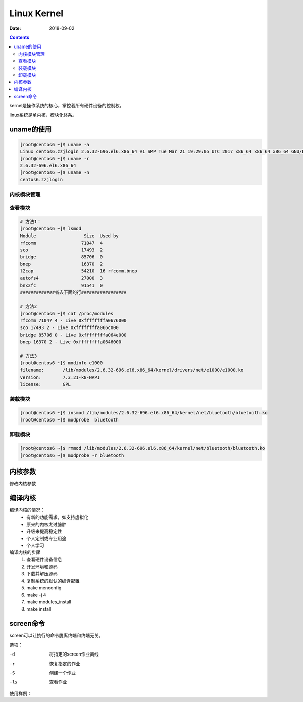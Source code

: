 
==========================================
Linux Kernel
==========================================

:Date: 2018-09-02

.. contents::

kernel是操作系统的核心，掌控着所有硬件设备的控制权。

linux系统是单内核，模块化体系。

uname的使用
==========================================

.. code-block:: bash 

    [root@centos6 ~]$ uname -a 
    Linux centos6.zzjlogin 2.6.32-696.el6.x86_64 #1 SMP Tue Mar 21 19:29:05 UTC 2017 x86_64 x86_64 x86_64 GNU/Linux
    [root@centos6 ~]$ uname -r 
    2.6.32-696.el6.x86_64
    [root@centos6 ~]$ uname -n 
    centos6.zzjlogin

内核模块管理
-------------------------------------------------

查看模块
-------------------------------------------------

.. code-block:: bash 

    # 方法1：
    [root@centos6 ~]$ lsmod 
    Module                  Size  Used by
    rfcomm                 71047  4 
    sco                    17493  2 
    bridge                 85706  0 
    bnep                   16370  2 
    l2cap                  54210  16 rfcomm,bnep
    autofs4                27000  3 
    bnx2fc                 91541  0 
    #############省去下面的行#################

    # 方法2
    [root@centos6 ~]$ cat /proc/modules 
    rfcomm 71047 4 - Live 0xffffffffa0676000
    sco 17493 2 - Live 0xffffffffa066c000
    bridge 85706 0 - Live 0xffffffffa064e000
    bnep 16370 2 - Live 0xffffffffa0646000

    # 方法3 
    [root@centos6 ~]$ modinfo e1000
    filename:       /lib/modules/2.6.32-696.el6.x86_64/kernel/drivers/net/e1000/e1000.ko
    version:        7.3.21-k8-NAPI
    license:        GPL

装载模块
-------------------------------------------------

.. code-block:: bash

    [root@centos6 ~]$ insmod /lib/modules/2.6.32-696.el6.x86_64/kernel/net/bluetooth/bluetooth.ko 
    [root@centos6 ~]$ modprobe  bluetooth

卸载模块
-------------------------------------------------

.. code-block:: bash

    [root@centos6 ~]$ rmmod /lib/modules/2.6.32-696.el6.x86_64/kernel/net/bluetooth/bluetooth.ko 
    [root@centos6 ~]$ modprobe -r bluetooth

内核参数
==========================================

修改内核参数

.. code-block:: bash
    :linenos:

    # 方法1 
    [root@centos6 ~]$ echo "1" > /proc/sys/net/ipv4/ip_forward
    # 方法2 
    [root@centos6 ~]$ sysctl -w  net.ipv4.ip_forward=1
    net.ipv4.ip_forward = 1
    # 方法3 
    [root@centos6 ~]$ vim /etc/sysctl.conf 
    [root@centos6 ~]$ sysctl -p 


编译内核
==========================================

编译内核的情况：
    - 有新的功能需求，如支持虚拟化
    - 原来的内核太过臃肿
    - 升级来提高稳定性
    - 个人定制或专业用途
    - 个人学习

编译内核的步骤
    #. 查看硬件设备信息
    #. 开发环境和源码
    #. 下载并解压源码
    #. 复制系统的默认的编译配置
    #. make menconfig
    #. make -j 4 
    #. make modules_install 
    #. make install 

screen命令
==========================================

screen可以让执行的命令脱离终端和终端无关。

选项：

-d      将指定的screen作业离线
-r      恢复指定的作业
-S      创建一个作业
-ls     查看作业

使用样例：

.. code-block:: bash
    :linenos:

    # 创建一个test名字的
    [root@centos-155 ~]# screen -S test
    [detached from 14681.test]
    # 使用ctrl + a +d 来离线

    # 查看作业
    [root@centos-155 ~]# screen -ls 
    There is a screen on:
        14681.test	(Detached)
    1 Socket in /var/run/screen/S-root.
    # 恢复特定的作业
    [root@centos-155 ~]# screen -r test 
